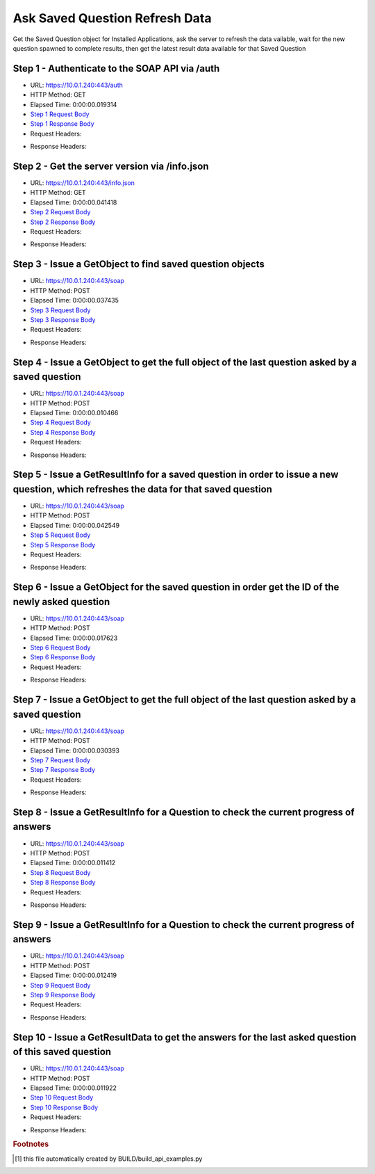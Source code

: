 
Ask Saved Question Refresh Data
==========================================================================================

Get the Saved Question object for Installed Applications, ask the server to refresh the data vailable, wait for the new question spawned to complete results, then get the latest result data available for that Saved Question


Step 1 - Authenticate to the SOAP API via /auth
------------------------------------------------------------------------------------------------------------------------------------------------------------------------------------------------------------------------------------------------------------------------------------------------------------------------------------------------------------------------------------------------------------

* URL: https://10.0.1.240:443/auth
* HTTP Method: GET
* Elapsed Time: 0:00:00.019314
* `Step 1 Request Body <../../_static/soap_outputs/6.5.314.4301/ask_saved_question_refresh_data_step_1_request.txt>`_
* `Step 1 Response Body <../../_static/soap_outputs/6.5.314.4301/ask_saved_question_refresh_data_step_1_response.txt>`_

* Request Headers:

.. code-block:: json
    :linenos:

    
    {
      "Accept": "*/*", 
      "Accept-Encoding": "gzip, deflate", 
      "Connection": "keep-alive", 
      "User-Agent": "python-requests/2.7.0 CPython/2.7.10 Darwin/14.5.0", 
      "password": "VGFuaXVtMjAxNSE=", 
      "username": "QWRtaW5pc3RyYXRvcg=="
    }

* Response Headers:

.. code-block:: json
    :linenos:

    
    {
      "connection": "keep-alive", 
      "content-length": "134", 
      "content-type": "text/plain; charset=us-ascii"
    }


Step 2 - Get the server version via /info.json
------------------------------------------------------------------------------------------------------------------------------------------------------------------------------------------------------------------------------------------------------------------------------------------------------------------------------------------------------------------------------------------------------------

* URL: https://10.0.1.240:443/info.json
* HTTP Method: GET
* Elapsed Time: 0:00:00.041418
* `Step 2 Request Body <../../_static/soap_outputs/6.5.314.4301/ask_saved_question_refresh_data_step_2_request.txt>`_
* `Step 2 Response Body <../../_static/soap_outputs/6.5.314.4301/ask_saved_question_refresh_data_step_2_response.json>`_

* Request Headers:

.. code-block:: json
    :linenos:

    
    {
      "Accept": "*/*", 
      "Accept-Encoding": "gzip, deflate", 
      "Connection": "keep-alive", 
      "User-Agent": "python-requests/2.7.0 CPython/2.7.10 Darwin/14.5.0", 
      "session": "1-700-6994c0aafc5acfe93d8e0597690acddb0b9aa30f1c467bda22e98ef8201f85870f813597f07d5aebd273f2d1905b902718e2e6552a509912de2fca2d90e38914"
    }

* Response Headers:

.. code-block:: json
    :linenos:

    
    {
      "connection": "keep-alive", 
      "content-length": "21410", 
      "content-type": "application/json"
    }


Step 3 - Issue a GetObject to find saved question objects
------------------------------------------------------------------------------------------------------------------------------------------------------------------------------------------------------------------------------------------------------------------------------------------------------------------------------------------------------------------------------------------------------------

* URL: https://10.0.1.240:443/soap
* HTTP Method: POST
* Elapsed Time: 0:00:00.037435
* `Step 3 Request Body <../../_static/soap_outputs/6.5.314.4301/ask_saved_question_refresh_data_step_3_request.xml>`_
* `Step 3 Response Body <../../_static/soap_outputs/6.5.314.4301/ask_saved_question_refresh_data_step_3_response.xml>`_

* Request Headers:

.. code-block:: json
    :linenos:

    
    {
      "Accept": "*/*", 
      "Accept-Encoding": "gzip", 
      "Connection": "keep-alive", 
      "Content-Length": "527", 
      "Content-Type": "text/xml; charset=utf-8", 
      "User-Agent": "python-requests/2.7.0 CPython/2.7.10 Darwin/14.5.0", 
      "session": "1-700-6994c0aafc5acfe93d8e0597690acddb0b9aa30f1c467bda22e98ef8201f85870f813597f07d5aebd273f2d1905b902718e2e6552a509912de2fca2d90e38914"
    }

* Response Headers:

.. code-block:: json
    :linenos:

    
    {
      "connection": "keep-alive", 
      "content-encoding": "gzip", 
      "content-type": "text/xml;charset=UTF-8", 
      "transfer-encoding": "chunked"
    }


Step 4 - Issue a GetObject to get the full object of the last question asked by a saved question
------------------------------------------------------------------------------------------------------------------------------------------------------------------------------------------------------------------------------------------------------------------------------------------------------------------------------------------------------------------------------------------------------------

* URL: https://10.0.1.240:443/soap
* HTTP Method: POST
* Elapsed Time: 0:00:00.010466
* `Step 4 Request Body <../../_static/soap_outputs/6.5.314.4301/ask_saved_question_refresh_data_step_4_request.xml>`_
* `Step 4 Response Body <../../_static/soap_outputs/6.5.314.4301/ask_saved_question_refresh_data_step_4_response.xml>`_

* Request Headers:

.. code-block:: json
    :linenos:

    
    {
      "Accept": "*/*", 
      "Accept-Encoding": "gzip", 
      "Connection": "keep-alive", 
      "Content-Length": "21692", 
      "Content-Type": "text/xml; charset=utf-8", 
      "User-Agent": "python-requests/2.7.0 CPython/2.7.10 Darwin/14.5.0", 
      "session": "1-700-6994c0aafc5acfe93d8e0597690acddb0b9aa30f1c467bda22e98ef8201f85870f813597f07d5aebd273f2d1905b902718e2e6552a509912de2fca2d90e38914"
    }

* Response Headers:

.. code-block:: json
    :linenos:

    
    {
      "connection": "keep-alive", 
      "content-encoding": "gzip", 
      "content-type": "text/xml;charset=UTF-8", 
      "transfer-encoding": "chunked"
    }


Step 5 - Issue a GetResultInfo for a saved question in order to issue a new question, which refreshes the data for that saved question
------------------------------------------------------------------------------------------------------------------------------------------------------------------------------------------------------------------------------------------------------------------------------------------------------------------------------------------------------------------------------------------------------------

* URL: https://10.0.1.240:443/soap
* HTTP Method: POST
* Elapsed Time: 0:00:00.042549
* `Step 5 Request Body <../../_static/soap_outputs/6.5.314.4301/ask_saved_question_refresh_data_step_5_request.xml>`_
* `Step 5 Response Body <../../_static/soap_outputs/6.5.314.4301/ask_saved_question_refresh_data_step_5_response.xml>`_

* Request Headers:

.. code-block:: json
    :linenos:

    
    {
      "Accept": "*/*", 
      "Accept-Encoding": "gzip", 
      "Connection": "keep-alive", 
      "Content-Length": "542", 
      "Content-Type": "text/xml; charset=utf-8", 
      "User-Agent": "python-requests/2.7.0 CPython/2.7.10 Darwin/14.5.0", 
      "session": "1-700-6994c0aafc5acfe93d8e0597690acddb0b9aa30f1c467bda22e98ef8201f85870f813597f07d5aebd273f2d1905b902718e2e6552a509912de2fca2d90e38914"
    }

* Response Headers:

.. code-block:: json
    :linenos:

    
    {
      "connection": "keep-alive", 
      "content-encoding": "gzip", 
      "content-type": "text/xml;charset=UTF-8", 
      "transfer-encoding": "chunked"
    }


Step 6 - Issue a GetObject for the saved question in order get the ID of the newly asked question
------------------------------------------------------------------------------------------------------------------------------------------------------------------------------------------------------------------------------------------------------------------------------------------------------------------------------------------------------------------------------------------------------------

* URL: https://10.0.1.240:443/soap
* HTTP Method: POST
* Elapsed Time: 0:00:00.017623
* `Step 6 Request Body <../../_static/soap_outputs/6.5.314.4301/ask_saved_question_refresh_data_step_6_request.xml>`_
* `Step 6 Response Body <../../_static/soap_outputs/6.5.314.4301/ask_saved_question_refresh_data_step_6_response.xml>`_

* Request Headers:

.. code-block:: json
    :linenos:

    
    {
      "Accept": "*/*", 
      "Accept-Encoding": "gzip", 
      "Connection": "keep-alive", 
      "Content-Length": "538", 
      "Content-Type": "text/xml; charset=utf-8", 
      "User-Agent": "python-requests/2.7.0 CPython/2.7.10 Darwin/14.5.0", 
      "session": "1-700-6994c0aafc5acfe93d8e0597690acddb0b9aa30f1c467bda22e98ef8201f85870f813597f07d5aebd273f2d1905b902718e2e6552a509912de2fca2d90e38914"
    }

* Response Headers:

.. code-block:: json
    :linenos:

    
    {
      "connection": "keep-alive", 
      "content-encoding": "gzip", 
      "content-type": "text/xml;charset=UTF-8", 
      "transfer-encoding": "chunked"
    }


Step 7 - Issue a GetObject to get the full object of the last question asked by a saved question
------------------------------------------------------------------------------------------------------------------------------------------------------------------------------------------------------------------------------------------------------------------------------------------------------------------------------------------------------------------------------------------------------------

* URL: https://10.0.1.240:443/soap
* HTTP Method: POST
* Elapsed Time: 0:00:00.030393
* `Step 7 Request Body <../../_static/soap_outputs/6.5.314.4301/ask_saved_question_refresh_data_step_7_request.xml>`_
* `Step 7 Response Body <../../_static/soap_outputs/6.5.314.4301/ask_saved_question_refresh_data_step_7_response.xml>`_

* Request Headers:

.. code-block:: json
    :linenos:

    
    {
      "Accept": "*/*", 
      "Accept-Encoding": "gzip", 
      "Connection": "keep-alive", 
      "Content-Length": "940", 
      "Content-Type": "text/xml; charset=utf-8", 
      "User-Agent": "python-requests/2.7.0 CPython/2.7.10 Darwin/14.5.0", 
      "session": "1-700-6994c0aafc5acfe93d8e0597690acddb0b9aa30f1c467bda22e98ef8201f85870f813597f07d5aebd273f2d1905b902718e2e6552a509912de2fca2d90e38914"
    }

* Response Headers:

.. code-block:: json
    :linenos:

    
    {
      "connection": "keep-alive", 
      "content-encoding": "gzip", 
      "content-type": "text/xml;charset=UTF-8", 
      "transfer-encoding": "chunked"
    }


Step 8 - Issue a GetResultInfo for a Question to check the current progress of answers
------------------------------------------------------------------------------------------------------------------------------------------------------------------------------------------------------------------------------------------------------------------------------------------------------------------------------------------------------------------------------------------------------------

* URL: https://10.0.1.240:443/soap
* HTTP Method: POST
* Elapsed Time: 0:00:00.011412
* `Step 8 Request Body <../../_static/soap_outputs/6.5.314.4301/ask_saved_question_refresh_data_step_8_request.xml>`_
* `Step 8 Response Body <../../_static/soap_outputs/6.5.314.4301/ask_saved_question_refresh_data_step_8_response.xml>`_

* Request Headers:

.. code-block:: json
    :linenos:

    
    {
      "Accept": "*/*", 
      "Accept-Encoding": "gzip", 
      "Connection": "keep-alive", 
      "Content-Length": "496", 
      "Content-Type": "text/xml; charset=utf-8", 
      "User-Agent": "python-requests/2.7.0 CPython/2.7.10 Darwin/14.5.0", 
      "session": "1-700-6994c0aafc5acfe93d8e0597690acddb0b9aa30f1c467bda22e98ef8201f85870f813597f07d5aebd273f2d1905b902718e2e6552a509912de2fca2d90e38914"
    }

* Response Headers:

.. code-block:: json
    :linenos:

    
    {
      "connection": "keep-alive", 
      "content-encoding": "gzip", 
      "content-type": "text/xml;charset=UTF-8", 
      "transfer-encoding": "chunked"
    }


Step 9 - Issue a GetResultInfo for a Question to check the current progress of answers
------------------------------------------------------------------------------------------------------------------------------------------------------------------------------------------------------------------------------------------------------------------------------------------------------------------------------------------------------------------------------------------------------------

* URL: https://10.0.1.240:443/soap
* HTTP Method: POST
* Elapsed Time: 0:00:00.012419
* `Step 9 Request Body <../../_static/soap_outputs/6.5.314.4301/ask_saved_question_refresh_data_step_9_request.xml>`_
* `Step 9 Response Body <../../_static/soap_outputs/6.5.314.4301/ask_saved_question_refresh_data_step_9_response.xml>`_

* Request Headers:

.. code-block:: json
    :linenos:

    
    {
      "Accept": "*/*", 
      "Accept-Encoding": "gzip", 
      "Connection": "keep-alive", 
      "Content-Length": "496", 
      "Content-Type": "text/xml; charset=utf-8", 
      "User-Agent": "python-requests/2.7.0 CPython/2.7.10 Darwin/14.5.0", 
      "session": "1-700-6994c0aafc5acfe93d8e0597690acddb0b9aa30f1c467bda22e98ef8201f85870f813597f07d5aebd273f2d1905b902718e2e6552a509912de2fca2d90e38914"
    }

* Response Headers:

.. code-block:: json
    :linenos:

    
    {
      "connection": "keep-alive", 
      "content-encoding": "gzip", 
      "content-type": "text/xml;charset=UTF-8", 
      "transfer-encoding": "chunked"
    }


Step 10 - Issue a GetResultData to get the answers for the last asked question of this saved question
------------------------------------------------------------------------------------------------------------------------------------------------------------------------------------------------------------------------------------------------------------------------------------------------------------------------------------------------------------------------------------------------------------

* URL: https://10.0.1.240:443/soap
* HTTP Method: POST
* Elapsed Time: 0:00:00.011922
* `Step 10 Request Body <../../_static/soap_outputs/6.5.314.4301/ask_saved_question_refresh_data_step_10_request.xml>`_
* `Step 10 Response Body <../../_static/soap_outputs/6.5.314.4301/ask_saved_question_refresh_data_step_10_response.xml>`_

* Request Headers:

.. code-block:: json
    :linenos:

    
    {
      "Accept": "*/*", 
      "Accept-Encoding": "gzip", 
      "Connection": "keep-alive", 
      "Content-Length": "524", 
      "Content-Type": "text/xml; charset=utf-8", 
      "User-Agent": "python-requests/2.7.0 CPython/2.7.10 Darwin/14.5.0", 
      "session": "1-700-6994c0aafc5acfe93d8e0597690acddb0b9aa30f1c467bda22e98ef8201f85870f813597f07d5aebd273f2d1905b902718e2e6552a509912de2fca2d90e38914"
    }

* Response Headers:

.. code-block:: json
    :linenos:

    
    {
      "connection": "keep-alive", 
      "content-encoding": "gzip", 
      "content-type": "text/xml;charset=UTF-8", 
      "transfer-encoding": "chunked"
    }


.. rubric:: Footnotes

.. [#] this file automatically created by BUILD/build_api_examples.py
